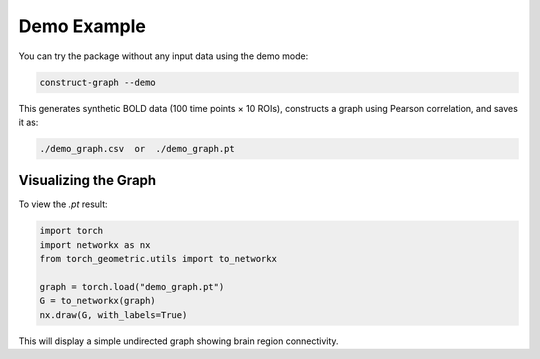 ===========
Demo Example
===========

You can try the package without any input data using the demo mode:

.. code-block:: bash

    construct-graph --demo

This generates synthetic BOLD data (100 time points × 10 ROIs), constructs a graph using Pearson correlation, and saves it as:

.. code-block:: bash

    ./demo_graph.csv  or  ./demo_graph.pt

--------------------
Visualizing the Graph
--------------------

To view the `.pt` result:

.. code-block:: python

    import torch
    import networkx as nx
    from torch_geometric.utils import to_networkx

    graph = torch.load("demo_graph.pt")
    G = to_networkx(graph)
    nx.draw(G, with_labels=True)

This will display a simple undirected graph showing brain region connectivity.
